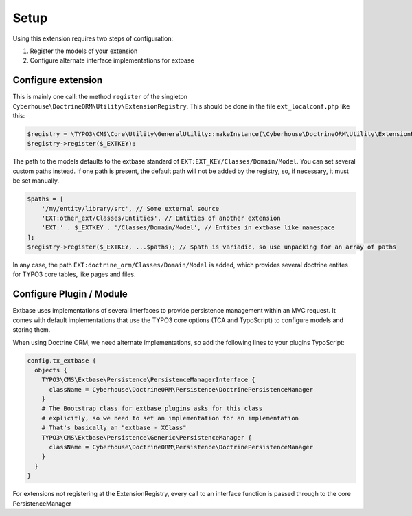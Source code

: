 =====
Setup
=====

Using this extension requires two steps of configuration:

1. Register the models of your extension
2. Configure alternate interface implementations for extbase

Configure extension
===================

This is mainly one call: the method ``register`` of the singleton ``Cyberhouse\DoctrineORM\Utility\ExtensionRegistry``. This should be done in the file ``ext_localconf.php`` like this:

.. code-block:: php

   $registry = \TYPO3\CMS\Core\Utility\GeneralUtility::makeInstance(\Cyberhouse\DoctrineORM\Utility\ExtensionRegistry::class);
   $registry->register($_EXTKEY);

The path to the models defaults to the extbase standard of ``EXT:EXT_KEY/Classes/Domain/Model``. You can set several custom paths instead. If one path is present, the default path will not be added by the registry, so, if necessary, it must be set manually.

.. code-block:: php

   $paths = [
       '/my/entity/library/src', // Some external source
       'EXT:other_ext/Classes/Entities', // Entities of another extension
       'EXT:' . $_EXTKEY . '/Classes/Domain/Model', // Entites in extbase like namespace
   ];
   $registry->register($_EXTKEY, ...$paths); // $path is variadic, so use unpacking for an array of paths

In any case, the path ``EXT:doctrine_orm/Classes/Domain/Model`` is added, which provides several doctrine entites for TYPO3 core tables, like pages and files.

Configure Plugin / Module
=========================

Extbase uses implementations of several interfaces to provide persistence management within an MVC request. It comes with default implementations that use the TYPO3 core options (TCA and TypoScript) to configure models and storing them.

When using Doctrine ORM, we need alternate implementations, so add the following lines to your plugins TypoScript:

.. code-block:: typoscript

   config.tx_extbase {
     objects {
       TYPO3\CMS\Extbase\Persistence\PersistenceManagerInterface {
         className = Cyberhouse\DoctrineORM\Persistence\DoctrinePersistenceManager
       }
       # The Bootstrap class for extbase plugins asks for this class 
       # explicitly, so we need to set an implementation for an implementation
       # That's basically an "extbase - XClass"
       TYPO3\CMS\Extbase\Persistence\Generic\PersistenceManager {
         className = Cyberhouse\DoctrineORM\Persistence\DoctrinePersistenceManager
       }
     }
   }

For extensions not registering at the ExtensionRegistry, every call to an interface function is passed through to the core PersistenceManager
